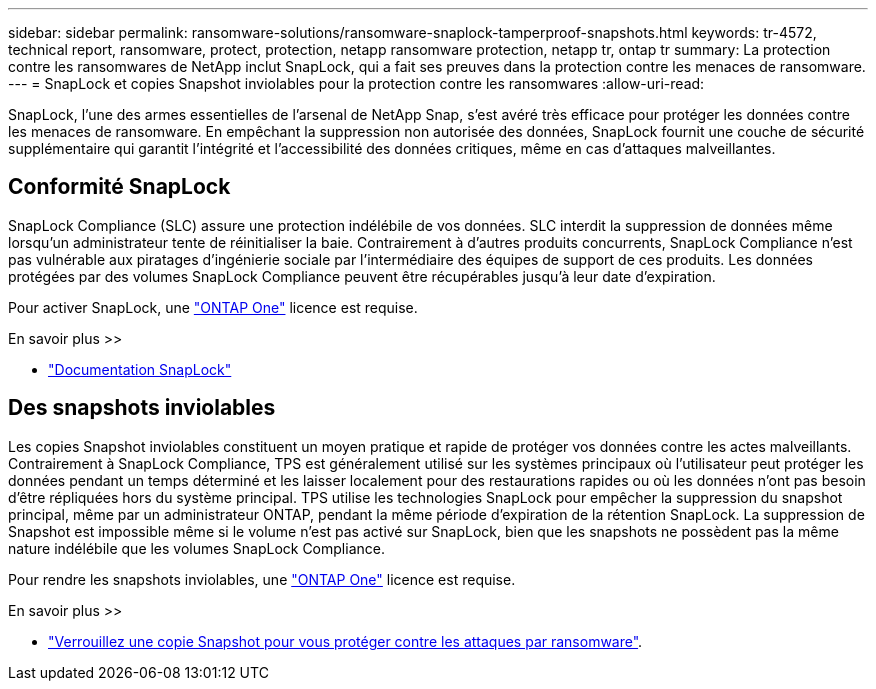 ---
sidebar: sidebar 
permalink: ransomware-solutions/ransomware-snaplock-tamperproof-snapshots.html 
keywords: tr-4572, technical report, ransomware, protect, protection, netapp ransomware protection, netapp tr, ontap tr 
summary: La protection contre les ransomwares de NetApp inclut SnapLock, qui a fait ses preuves dans la protection contre les menaces de ransomware. 
---
= SnapLock et copies Snapshot inviolables pour la protection contre les ransomwares
:allow-uri-read: 


[role="lead"]
SnapLock, l'une des armes essentielles de l'arsenal de NetApp Snap, s'est avéré très efficace pour protéger les données contre les menaces de ransomware. En empêchant la suppression non autorisée des données, SnapLock fournit une couche de sécurité supplémentaire qui garantit l'intégrité et l'accessibilité des données critiques, même en cas d'attaques malveillantes.



== Conformité SnapLock

SnapLock Compliance (SLC) assure une protection indélébile de vos données. SLC interdit la suppression de données même lorsqu'un administrateur tente de réinitialiser la baie. Contrairement à d'autres produits concurrents, SnapLock Compliance n'est pas vulnérable aux piratages d'ingénierie sociale par l'intermédiaire des équipes de support de ces produits. Les données protégées par des volumes SnapLock Compliance peuvent être récupérables jusqu'à leur date d'expiration.

Pour activer SnapLock, une link:https://docs.netapp.com/us-en/ontap/system-admin/manage-licenses-concept.html["ONTAP One"^] licence est requise.

.En savoir plus >>
* link:https://docs.netapp.com/us-en/ontap/snaplock/index.html["Documentation SnapLock"^]




== Des snapshots inviolables

Les copies Snapshot inviolables constituent un moyen pratique et rapide de protéger vos données contre les actes malveillants. Contrairement à SnapLock Compliance, TPS est généralement utilisé sur les systèmes principaux où l'utilisateur peut protéger les données pendant un temps déterminé et les laisser localement pour des restaurations rapides ou où les données n'ont pas besoin d'être répliquées hors du système principal. TPS utilise les technologies SnapLock pour empêcher la suppression du snapshot principal, même par un administrateur ONTAP, pendant la même période d'expiration de la rétention SnapLock. La suppression de Snapshot est impossible même si le volume n'est pas activé sur SnapLock, bien que les snapshots ne possèdent pas la même nature indélébile que les volumes SnapLock Compliance.

Pour rendre les snapshots inviolables, une link:https://docs.netapp.com/us-en/ontap/system-admin/manage-licenses-concept.html["ONTAP One"^] licence est requise.

.En savoir plus >>
* link:https://docs.netapp.com/us-en/ontap/snaplock/snapshot-lock-concept.html["Verrouillez une copie Snapshot pour vous protéger contre les attaques par ransomware"^].

